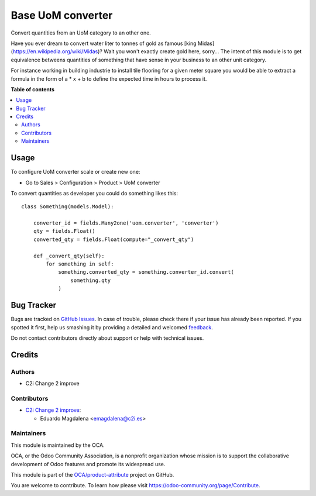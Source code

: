 ==================
Base UoM converter
==================

.. !!!!!!!!!!!!!!!!!!!!!!!!!!!!!!!!!!!!!!!!!!!!!!!!!!!!
   !! This file is generated by oca-gen-addon-readme !!
   !! changes will be overwritten.                   !!
   !!!!!!!!!!!!!!!!!!!!!!!!!!!!!!!!!!!!!!!!!!!!!!!!!!!!

.. |badge1| image:: https://img.shields.io/badge/maturity-Beta-yellow.png
    :target: https://odoo-community.org/page/development-status
    :alt: Beta
.. |badge2| image:: https://img.shields.io/badge/licence-AGPL--3-blue.png
    :target: http://www.gnu.org/licenses/agpl-3.0-standalone.html
    :alt: License: AGPL-3
.. |badge3| image:: https://img.shields.io/badge/github-OCA%2Fproduct--attribute-lightgray.png?logo=github
    :target: https://github.com/OCA/product-attribute/tree/14.0/base_uom_converter
    :alt: OCA/product-attribute
.. |badge4| image:: https://img.shields.io/badge/weblate-Translate%20me-F47D42.png
    :target: https://translation.odoo-community.org/projects/product-attribute-14-0/product-attribute-14-0-base_uom_converter
    :alt: Translate me on Weblate
.. |badge5| image:: https://img.shields.io/badge/runbot-Try%20me-875A7B.png
    :target: https://runbot.odoo-community.org/runbot/135/14.0
    :alt: Try me on Runbot

|badge1| |badge2| |badge3| |badge4| |badge5| 

Convert quantities from an UoM category to an other one.

Have you ever dream to convert water liter to tonnes of gold as
famous [king Midas](https://en.wikipedia.org/wiki/Midas)?
Wait you won't exactly create gold here, sorry... The intent of this module
is to get equivalence betweens quantities of something that have sense in your
business to an other unit category.

For instance working in building industrie to install tile flooring for a given
meter square you would be able to extract a formula in the form of a * x + b to
define the expected time in hours to process it. 


**Table of contents**

.. contents::
   :local:

Usage
=====

To configure UoM converter scale or create new one:

* Go to Sales > Configuration > Product > UoM converter

To convert quantities as developer you could do something likes this::

    class Something(models.Model):

        converter_id = fields.Many2one('uom.converter', 'converter')
        qty = fields.Float()
        converted_qty = fields.Float(compute="_convert_qty")

        def _convert_qty(self):
            for something in self:
                something.converted_qty = something.converter_id.convert(
                    something.qty
                )


Bug Tracker
===========

Bugs are tracked on `GitHub Issues <https://github.com/OCA/product-attribute/issues>`_.
In case of trouble, please check there if your issue has already been reported.
If you spotted it first, help us smashing it by providing a detailed and welcomed
`feedback <https://github.com/OCA/product-attribute/issues/new?body=module:%20base_uom_converter%0Aversion:%2014.0%0A%0A**Steps%20to%20reproduce**%0A-%20...%0A%0A**Current%20behavior**%0A%0A**Expected%20behavior**>`_.

Do not contact contributors directly about support or help with technical issues.

Credits
=======

Authors
~~~~~~~

* C2i Change 2 improve

Contributors
~~~~~~~~~~~~

* `C2i Change 2 improve <https://www.c2i.es>`_:

  * Eduardo Magdalena <emagdalena@c2i.es>

Maintainers
~~~~~~~~~~~

This module is maintained by the OCA.

.. image:: https://odoo-community.org/logo.png
   :alt: Odoo Community Association
   :target: https://odoo-community.org

OCA, or the Odoo Community Association, is a nonprofit organization whose
mission is to support the collaborative development of Odoo features and
promote its widespread use.

This module is part of the `OCA/product-attribute <https://github.com/OCA/product-attribute/tree/14.0/base_uom_converter>`_ project on GitHub.

You are welcome to contribute. To learn how please visit https://odoo-community.org/page/Contribute.
